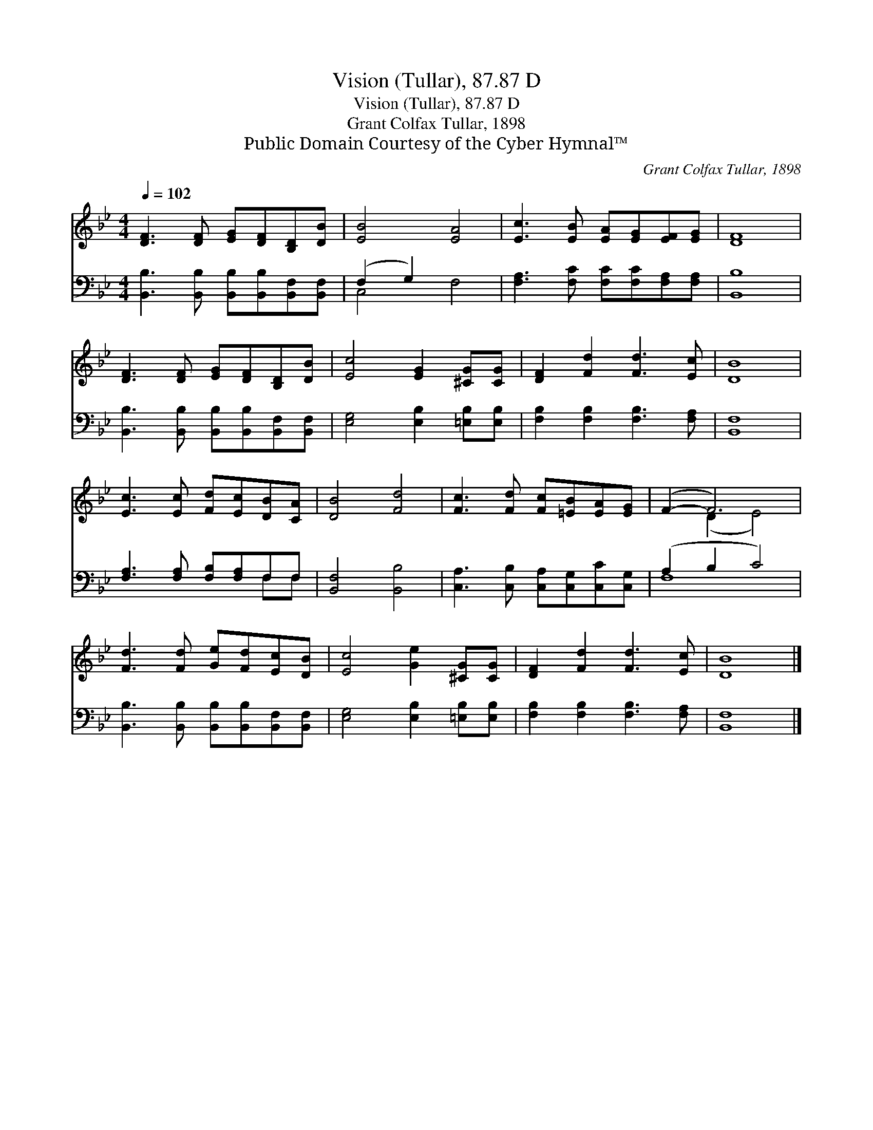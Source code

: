X:1
T:Vision (Tullar), 87.87 D
T:Vision (Tullar), 87.87 D
T:Grant Colfax Tullar, 1898
T:Public Domain Courtesy of the Cyber Hymnal™
C:Grant Colfax Tullar, 1898
Z:Public Domain
Z:Courtesy of the Cyber Hymnal™
%%score ( 1 2 ) ( 3 4 )
L:1/8
Q:1/4=102
M:4/4
K:Bb
V:1 treble 
V:2 treble 
V:3 bass 
V:4 bass 
V:1
 [DF]3 [DF] [EG][DF][B,D][DB] | [EB]4 [EA]4 | [Ec]3 [EB] [EA][EG][EF][EG] | [DF]8 | %4
 [DF]3 [DF] [EG][DF][B,D][DB] | [Ec]4 [EG]2 [^CG][CG] | [DF]2 [Fd]2 [Fd]3 [Ec] | [DB]8 | %8
 [Ec]3 [Ec] [Fd][Ec][DB][CA] | [DB]4 [Fd]4 | [Fc]3 [Fd] [Fc][=EB][EA][EG] | (F2- F6) | %12
 [Fd]3 [Fd] [Ge][Fd][Ec][DB] | [Ec]4 [Ge]2 [^CG][CG] | [DF]2 [Fd]2 [Fd]3 [Ec] | [DB]8 |] %16
V:2
 x8 | x8 | x8 | x8 | x8 | x8 | x8 | x8 | x8 | x8 | x8 | x2 (D2 E4) | x8 | x8 | x8 | x8 |] %16
V:3
 [B,,B,]3 [B,,B,] [B,,B,][B,,B,][B,,F,][B,,F,] | (F,2 G,2) x4 | %2
 [F,A,]3 [F,C] [F,C][F,C][F,A,][F,A,] | [B,,B,]8 | [B,,B,]3 [B,,B,] [B,,B,][B,,B,][B,,F,][B,,F,] | %5
 [E,G,]4 [E,B,]2 [=E,B,][E,B,] | [F,B,]2 [F,B,]2 [F,B,]3 [F,A,] | [B,,F,]8 | %8
 [F,A,]3 [F,A,] [F,B,][F,A,]F,F, | [B,,F,]4 [B,,B,]4 | [C,A,]3 [C,B,] [C,A,][C,G,][C,C][C,G,] | %11
 (A,2 B,2 C4) | [B,,B,]3 [B,,B,] [B,,B,][B,,B,][B,,F,][B,,F,] | [E,G,]4 [E,B,]2 [=E,B,][E,B,] | %14
 [F,B,]2 [F,B,]2 [F,B,]3 [F,A,] | [B,,F,]8 |] %16
V:4
 x8 | C,4 F,4 | x8 | x8 | x8 | x8 | x8 | x8 | x6 F,F, | x8 | x8 | F,8 | x8 | x8 | x8 | x8 |] %16

